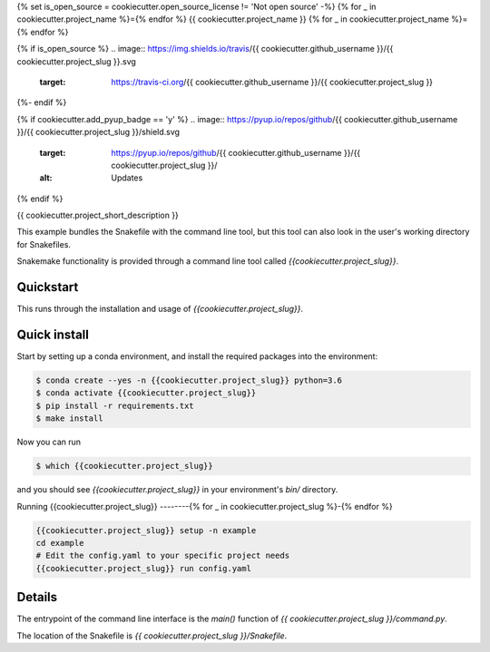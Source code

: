 {% set is_open_source = cookiecutter.open_source_license != 'Not open source' -%}
{% for _ in cookiecutter.project_name %}={% endfor %}
{{ cookiecutter.project_name }}
{% for _ in cookiecutter.project_name %}={% endfor %}

{% if is_open_source %}
.. image:: https://img.shields.io/travis/{{ cookiecutter.github_username }}/{{ cookiecutter.project_slug }}.svg
        :target: https://travis-ci.org/{{ cookiecutter.github_username }}/{{ cookiecutter.project_slug }}

.. image:: https://readthedocs.org/projects/{{ cookiecutter.project_slug | replace("_", "-") }}/badge/?version=latest
        :target: https://{{ cookiecutter.project_slug | replace("_", "-") }}.readthedocs.io/en/latest/?badge=latest
        :alt: Documentation Status
{%- endif %}

{% if cookiecutter.add_pyup_badge == 'y' %}
.. image:: https://pyup.io/repos/github/{{ cookiecutter.github_username }}/{{ cookiecutter.project_slug }}/shield.svg
     :target: https://pyup.io/repos/github/{{ cookiecutter.github_username }}/{{ cookiecutter.project_slug }}/
     :alt: Updates
{% endif %}


{{ cookiecutter.project_short_description }}

This example bundles the Snakefile with the
command line tool, but this tool can also look
in the user's working directory for Snakefiles.

Snakemake functionality is provided through
a command line tool called `{{cookiecutter.project_slug}}`.

Quickstart
----------

This runs through the installation and usage
of `{{cookiecutter.project_slug}}`.

Quick install
-------------

Start by setting up a conda environment,
and install the required packages into the
environment:

.. code-block:: console
    
    $ conda create --yes -n {{cookiecutter.project_slug}} python=3.6
    $ conda activate {{cookiecutter.project_slug}}
    $ pip install -r requirements.txt
    $ make install


Now you can run

.. code-block:: console

    $ which {{cookiecutter.project_slug}}


and you should see `{{cookiecutter.project_slug}}` in your
environment's `bin/` directory.


Running {{cookiecutter.project_slug}}
--------{% for _ in cookiecutter.project_slug %}-{% endfor %}


.. code-block:: console

    {{cookiecutter.project_slug}} setup -n example
    cd example
    # Edit the config.yaml to your specific project needs
    {{cookiecutter.project_slug}} run config.yaml


Details
-------

The entrypoint of the command line interface is
the `main()` function of `{{ cookiecutter.project_slug }}/command.py`.

The location of the Snakefile is `{{ cookiecutter.project_slug }}/Snakefile`.

